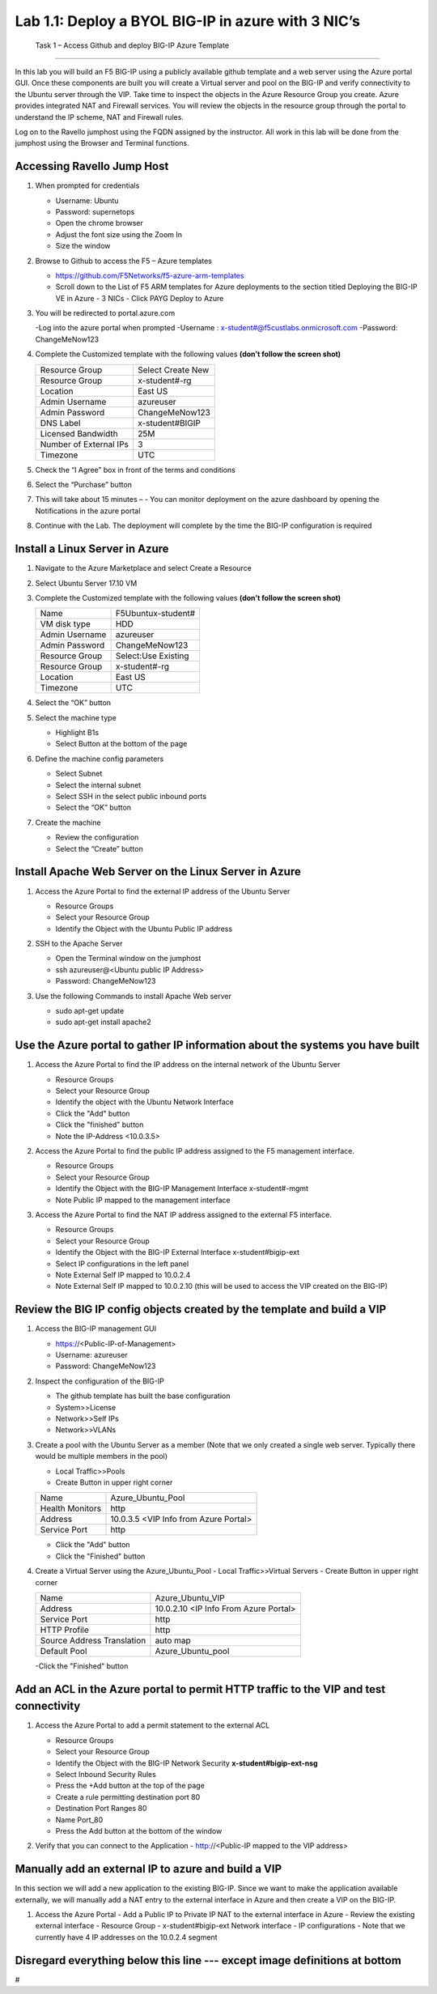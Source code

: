        

Lab 1.1: Deploy a BYOL BIG-IP in azure with 3 NIC’s
==================================

   Task 1 – Access Github and deploy BIG-IP Azure Template 
-----------------------------------------------------------

In this lab you will build an F5 BIG-IP using a publicly available github template and a web server using the Azure portal GUI.  Once these components are built you will create a Virtual server and pool on the BIG-IP and verify connectivity to the Ubuntu server through the VIP.  Take time to inspect the objects in the Azure Resource Group you create. Azure provides integrated NAT and Firewall services. You will review the objects in the resource group through the portal to understand the IP scheme, NAT and Firewall rules.

Log on to the Ravello jumphost using the FQDN assigned by the instructor. All work in this lab will be done from the jumphost using the Browser and Terminal functions. 

   |image3|

Accessing Ravello Jump Host
~~~~~~~~~~~~~~~~~~~~~~~~~~~

#. When prompted for credentials

   - Username: Ubuntu
   - Password: supernetops
   - Open the chrome browser
   - Adjust the font size using the Zoom In
   - Size the window
#. Browse to Github to access the F5 – Azure templates

   - https://github.com/F5Networks/f5-azure-arm-templates
   - Scroll down to the List of F5 ARM templates for Azure deployments to the section titled Deploying the BIG-IP VE in Azure - 3 NICs   - Click PAYG Deploy to Azure
   |image101|

#. You will be redirected to portal.azure.com

   -Log into the azure portal when prompted
   -Username : x-student#@f5custlabs.onmicrosoft.com
   -Password:  ChangeMeNow123

#. Complete the Customized template with the following values **(don’t follow the screen shot)**

   +------------------------+---------------------+
   | Resource Group         | Select Create New   |
   +------------------------+---------------------+
   | Resource Group         | x-student#-rg       |
   +------------------------+---------------------+
   | Location               | East US             |
   +------------------------+---------------------+
   | Admin Username         | azureuser           |
   +------------------------+---------------------+
   | Admin Password         | ChangeMeNow123      |
   +------------------------+---------------------+
   | DNS Label              | x-student#BIGIP     |
   +------------------------+---------------------+
   | Licensed Bandwidth     | 25M                 |
   +------------------------+---------------------+
   | Number of External IPs | 3                   |                      
   +------------------------+---------------------+
   |Timezone                | UTC                 |
   +------------------------+---------------------+ 
 
#. Check the “I Agree” box in front of the terms and conditions
#. Select the “Purchase” button

   |image102|
#. This will take about 15 minutes –
   - You can monitor deployment on the azure dashboard by opening the Notifications in the azure portal

   |image103|

#. Continue with the Lab. The deployment will complete by the time the BIG-IP configuration is required


Install a Linux Server in Azure
~~~~~~~~~~~~~~~~~~~~~~~~~~~~~~~~

#. Navigate to the Azure Marketplace and select Create a Resource
#. Select Ubuntu Server 17.10 VM

   |image104|

#. Complete the Customized template with the following values **(don’t follow the screen shot)**

   +------------------------+---------------------+
   | Name                   | F5Ubuntux-student#  |
   +------------------------+---------------------+
   | VM disk type           | HDD                 |
   +------------------------+---------------------+
   | Admin Username         | azureuser           |
   +------------------------+---------------------+
   | Admin Password         | ChangeMeNow123      |
   +------------------------+---------------------+
   | Resource Group         | Select:Use Existing |
   +------------------------+---------------------+
   | Resource Group         | x-student#-rg       |
   +------------------------+---------------------+
   | Location               | East US             |                      
   +------------------------+---------------------+
   |Timezone                | UTC                 |
   +------------------------+---------------------+ 

#. Select the “OK” button

   |image105|
   
#. Select the machine type

   - Highlight B1s
   - Select Button at the bottom of the page

   |image106|

#. Define the machine config parameters

   - Select Subnet
   - Select the internal subnet
   - Select SSH in the select public inbound ports
   - Select the “OK” button

   |image107|

#. Create the machine
 
   - Review the configuration
   - Select the “Create” button

   |IMAGE108|

Install Apache Web Server on the Linux Server in Azure
~~~~~~~~~~~~~~~~~~~~~~~~~~~~~~~~~~~~~~~~~~~~~~~~~~~~~~
#. Access the Azure Portal to find the external IP address of the Ubuntu Server

   - Resource Groups
   - Select your Resource Group
   - Identify the Object with the Ubuntu Public IP address

   |image109|

#. SSH to the Apache Server 

   - Open the Terminal window on the jumphost
   - ssh  azureuser@<Ubuntu public IP Address>
   - Password: ChangeMeNow123
   
#. Use the following Commands to install Apache Web server

   - sudo apt-get update
   - sudo apt-get install apache2


Use the Azure portal to gather IP information about the systems you have built
~~~~~~~~~~~~~~~~~~~~~~~~~~~~~~~~~~~~~~~~~~~~~~~~~~~~~~~~~~~~~~~~~~~~~~~~~~~~~~~~~~~~~~~~~~~~~~~~~~~~
#. Access the Azure Portal to find the IP address on the internal network of the Ubuntu Server

   - Resource Groups
   - Select your Resource Group
   - Identify the object with the Ubuntu Network Interface 
   - Click the "Add" button
   - Click the "finished" button
   - Note the IP-Address <10.0.3.5>

   |image110|

#. Access the Azure Portal to find the public IP address assigned to the F5 management interface.
 
   - Resource Groups
   - Select your Resource Group

   - Identify the Object with the BIG-IP Management Interface x-student#-mgmt
   - Note Public IP mapped to the management interface

   |image111|

#. Access the Azure Portal to find the NAT IP address assigned to the external F5 interface. 


   - Resource Groups
   - Select your Resource Group
   - Identify the Object with the BIG-IP External Interface x-student#bigip-ext
   - Select IP configurations in the left panel
   - Note External Self IP mapped to 10.0.2.4
   - Note External Self IP mapped to 10.0.2.10 (this will be used to access the VIP created on the BIG-IP)

   |image112|

Review the BIG IP config objects created by the template and build a VIP
~~~~~~~~~~~~~~~~~~~~~~~~~~~~~~~~~~~~~~~~~~~~~~~~~~~~~~~~~~~~~~~~~~~~~~~~~~~~~~~~~~~~~~~~~~~~~~~~~~~~


#. Access the BIG-IP management GUI

   - https://<Public-IP-of-Management>
   - Username: azureuser
   - Password: ChangeMeNow123

#. Inspect the configuration of the BIG-IP

   - The github template has built the base configuration 
   - System>>License
   - Network>>Self IPs
   - Network>>VLANs

#. Create a pool with the Ubuntu Server as a member (Note that we only created a single web server. Typically there would be multiple members in the pool)

   - Local Traffic>>Pools
   - Create Button in upper right corner

   +------------------------+----------------------------------------+
   | Name                   | Azure_Ubuntu_Pool                      |
   +------------------------+----------------------------------------+
   | Health Monitors        | http                                   |
   +------------------------+----------------------------------------+
   | Address                | 10.0.3.5  <VIP Info from Azure Portal> |
   +------------------------+----------------------------------------+
   | Service Port           | http                                   |
   +------------------------+----------------------------------------+
   
   - Click the "Add" button
   - Click the "Finished" button


   |image113|
   
#. Create a Virtual Server using the Azure_Ubuntu_Pool
   - Local Traffic>>Virtual Servers
   - Create Button in upper right corner

   +---------------------------------------------+---------------------------------------+
   | Name                                        | Azure_Ubuntu_VIP                      |
   +---------------------------------------------+---------------------------------------+
   | Address                                     | 10.0.2.10 <IP Info From Azure Portal> |
   +---------------------------------------------+---------------------------------------+
   | Service Port                                | http                                  |
   +---------------------------------------------+---------------------------------------+
   | HTTP Profile                                | http                                  |
   +---------------------------------------------+---------------------------------------+
   |Source Address Translation                   | auto map                              |
   +---------------------------------------------+---------------------------------------+
   | Default Pool                                | Azure_Ubuntu_pool                     |
   +---------------------------------------------+---------------------------------------+

   -Click the "Finished" button

   |image114|

Add an ACL in the Azure portal to permit HTTP traffic to the VIP and test connectivity
~~~~~~~~~~~~~~~~~~~~~~~~~~~~~~~~~~~~~~~~~~~~~~~~~~~~~~~~~~~~~~~~~~~~~~~~~~~~~~~~~~~~~~~~~~~~~~~~~~~~
#. Access the Azure Portal to add a permit statement to the external ACL

   - Resource Groups
   - Select your Resource Group
   - Identify the Object with the BIG-IP Network Security **x-student#bigip-ext-nsg** 
   - Select Inbound Security Rules
   - Press the +Add button at the top of the page
   - Create a rule permitting destination port 80
   - Destination Port Ranges	 80
   - Name			        Port_80
   - Press the Add button at the bottom of the window

   |image115|

#. Verify that you can connect to the Application 
   - http://<Public-IP mapped to the VIP address>

Manually add an external IP to azure and build a VIP
~~~~~~~~~~~~~~~~~~~~~~~~~~~~~~~~~~~~~~~~~~~~~~~~~~~~
In this section we will add a new application to the existing BIG-IP.  Since we want to make the application available externally, we will manually add a NAT entry to the external interface in Azure and then create a VIP on the BIG-IP.

#. Access the Azure Portal
   - Add a Public IP to Private IP NAT to the external interface in Azure
   - Review the existing external interface 
   - Resource Group
   - x-student#bigip-ext   	Network interface
   - IP configurations
   - Note that we currently have 4 IP addresses on the 10.0.2.4 segment


Disregard everything below this line --- except image definitions at bottom
~~~~~~~~~~~~~~~~~~~~~~~~~~~~~~~~~~~~~~~~~~~~~~~~~~~~~~~~~~~~~~~~~~~~~~~~~~~~~~~~~~~~~~~~~~~~~~~~~~~~
 







#

.. |image101| image:: /_static/class1/image101.png
   :width: 5.40625in
   :height: 6.04167in
.. |image102| image:: /_static/class1/image102.png
   :width: 5.40625in
   :height: 10.04167in
.. |image103| image:: /_static/class1/image103.png
   :width: 3.40625in
   :height: 1.04167in
.. |image104| image:: /_static/class1/image6.png
   :width: 5.40625in
   :height: 3.04167in
.. |image105| image:: /_static/class1/image105.png
   :width: 4.94792in
   :height: 6.20833in
.. |image106| image:: /_static/class1/image106.png
   :width: 6.32292in
   :height: 3.05208in
.. |image107| image:: /_static/class1/image107.png
   :width: 6.15625in
   :height: 6.29167in
.. |image108| image:: /_static/class1/image108.png
   :width: 6.25000in
   :height: 6.18750in
.. |image109| image:: /_static/class1/image109.png
   :width: 6.29861in
   :height: 6.88819in
.. |image110| image:: /_static/class1/image110.png
   :width: 6.63542in
   :height: 5.06250in
.. |image111| image:: /_static/class1/image111.png
   :width: 6.67708in
   :height: 5.35417in
.. |image112| image:: /_static/class1/image112.png
   :width: 6.67708in
   :height: 7.35417in
.. |image113| image:: /_static/class1/image113.png
   :width: 6.67708in
   :height: 5.35417in
.. |image114| image:: /_static/class1/image114.png
   :width: 6.67708in
   :height: 9.35417in
.. |image115| image:: /_static/class1/image115.png
   :width: 6.67708in
   :height: 4.35417in
.. |image3| image:: /_static/class1/image3.png
   :width: 5.40625in
   :height: 6.04167in
